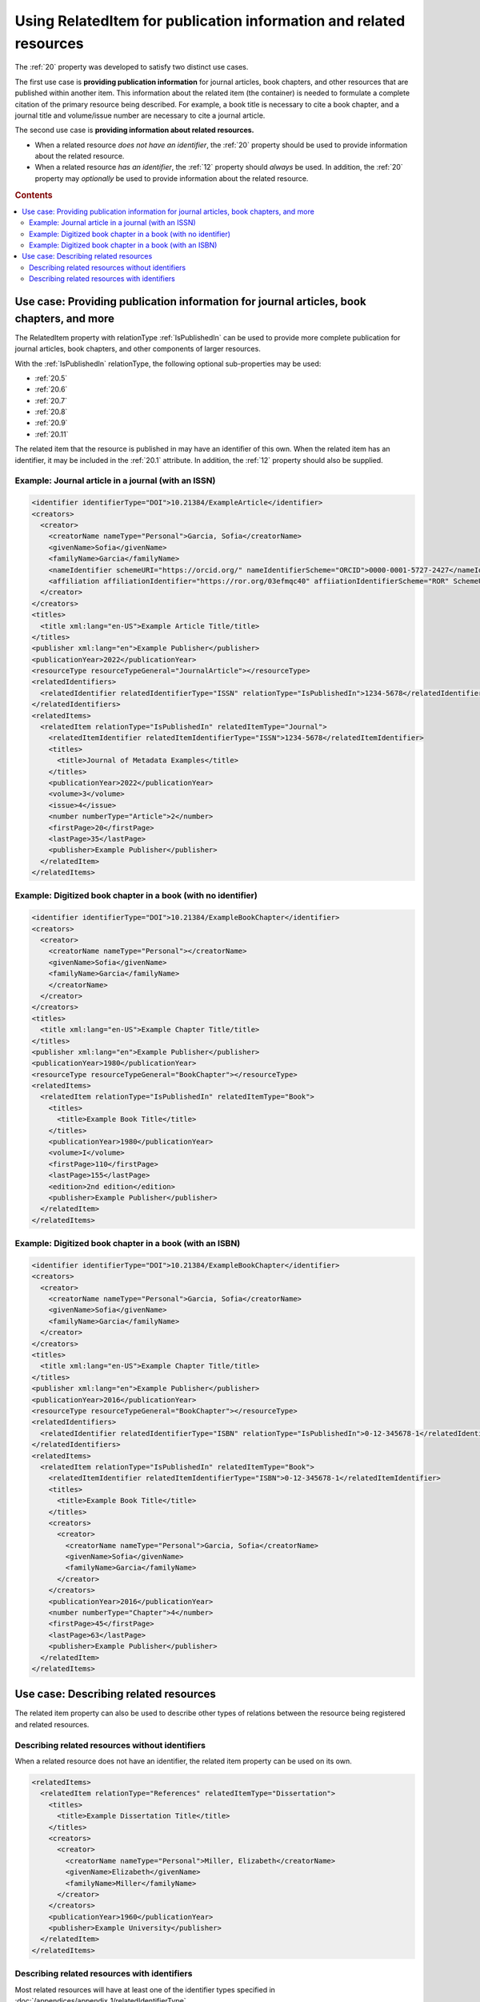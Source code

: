 Using RelatedItem for publication information and related resources
================================================================================

The :ref:`20` property was developed to satisfy two distinct use cases.

The first use case is **providing publication information** for journal articles, book chapters, and other resources that are published within another item. This information about the related item (the container) is needed to formulate a complete citation of the primary resource being described. For example, a book title is necessary to cite a book chapter, and a journal title and volume/issue number are necessary to cite a journal article.

The second use case is **providing information about related resources.**

- When a related resource *does not have an identifier*, the :ref:`20` property should be used to provide information about the related resource.
- When a related resource *has an identifier*, the :ref:`12` property should *always* be used. In addition, the :ref:`20` property may *optionally* be used to provide information about the related resource.

.. rubric:: Contents

.. contents:: :local:

Use case: Providing publication information for journal articles, book chapters, and more
~~~~~~~~~~~~~~~~~~~~~~~~~~~~~~~~~~~~~~~~~~~~~~~~~~~~~~~~~~~~~~~~~~~~~~~~~~~~~~~~~~~~~~~~~~~~

The RelatedItem property with relationType :ref:`IsPublishedIn` can be used to provide more complete publication for journal articles, book chapters, and other components of larger resources.

With the :ref:`IsPublishedIn` relationType, the following optional sub-properties may be used:

* :ref:`20.5`
* :ref:`20.6`
* :ref:`20.7`
* :ref:`20.8`
* :ref:`20.9`
* :ref:`20.11`

The related item that the resource is published in may have an identifier of this own. When the related item has an identifier, it may be included in the :ref:`20.1` attribute. In addition, the :ref:`12` property should also be supplied.

Example: Journal article in a journal (with an ISSN)
^^^^^^^^^^^^^^^^^^^^^^^^^^^^^^^^^^^^^^^^^^^^^^^^^^^^^^^^^^^

.. code:: xml

  <identifier identifierType="DOI">10.21384/ExampleArticle</identifier>
  <creators>
    <creator>
      <creatorName nameType="Personal">Garcia, Sofia</creatorName>
      <givenName>Sofia</givenName>
      <familyName>Garcia</familyName>
      <nameIdentifier schemeURI="https://orcid.org/" nameIdentifierScheme="ORCID">0000-0001-5727-2427</nameIdentifier>
      <affiliation affiliationIdentifier="https://ror.org/03efmqc40" affiiationIdentifierScheme="ROR" SchemeURI="https://ror.org">Arizona State University</affiliation>
    </creator>
  </creators>
  <titles>
    <title xml:lang="en-US">Example Article Title/title>
  </titles>
  <publisher xml:lang="en">Example Publisher</publisher>
  <publicationYear>2022</publicationYear>
  <resourceType resourceTypeGeneral="JournalArticle"></resourceType>
  <relatedIdentifiers>
    <relatedIdentifier relatedIdentifierType="ISSN" relationType="IsPublishedIn">1234-5678</relatedIdentifier>
  </relatedIdentifiers>
  <relatedItems>
    <relatedItem relationType="IsPublishedIn" relatedItemType="Journal">
      <relatedItemIdentifier relatedItemIdentifierType="ISSN">1234-5678</relatedItemIdentifier>
      <titles>
        <title>Journal of Metadata Examples</title>
      </titles>
      <publicationYear>2022</publicationYear>
      <volume>3</volume>
      <issue>4</issue>
      <number numberType="Article">2</number>
      <firstPage>20</firstPage>
      <lastPage>35</lastPage>
      <publisher>Example Publisher</publisher>
    </relatedItem>
  </relatedItems>


Example: Digitized book chapter in a book (with no identifier)
^^^^^^^^^^^^^^^^^^^^^^^^^^^^^^^^^^^^^^^^^^^^^^^^^^^^^^^^^^^^^^^^

.. code:: xml

  <identifier identifierType="DOI">10.21384/ExampleBookChapter</identifier>
  <creators>
    <creator>
      <creatorName nameType="Personal"></creatorName>
      <givenName>Sofia</givenName>
      <familyName>Garcia</familyName>
      </creatorName>
    </creator>
  </creators>
  <titles>
    <title xml:lang="en-US">Example Chapter Title/title>
  </titles>
  <publisher xml:lang="en">Example Publisher</publisher>
  <publicationYear>1980</publicationYear>
  <resourceType resourceTypeGeneral="BookChapter"></resourceType>
  <relatedItems>
    <relatedItem relationType="IsPublishedIn" relatedItemType="Book">
      <titles>
        <title>Example Book Title</title>
      </titles>
      <publicationYear>1980</publicationYear>
      <volume>I</volume>
      <firstPage>110</firstPage>
      <lastPage>155</lastPage>
      <edition>2nd edition</edition>
      <publisher>Example Publisher</publisher>
    </relatedItem>
  </relatedItems>

Example: Digitized book chapter in a book (with an ISBN)
^^^^^^^^^^^^^^^^^^^^^^^^^^^^^^^^^^^^^^^^^^^^^^^^^^^^^^^^^^^^^^^^

.. code:: xml

  <identifier identifierType="DOI">10.21384/ExampleBookChapter</identifier>
  <creators>
    <creator>
      <creatorName nameType="Personal">Garcia, Sofia</creatorName>
      <givenName>Sofia</givenName>
      <familyName>Garcia</familyName>
    </creator>
  </creators>
  <titles>
    <title xml:lang="en-US">Example Chapter Title/title>
  </titles>
  <publisher xml:lang="en">Example Publisher</publisher>
  <publicationYear>2016</publicationYear>
  <resourceType resourceTypeGeneral="BookChapter"></resourceType>
  <relatedIdentifiers>
    <relatedIdentifier relatedIdentifierType="ISBN" relationType="IsPublishedIn">0-12-345678-1</relatedIdentifier>
  </relatedIdentifiers>
  <relatedItems>
    <relatedItem relationType="IsPublishedIn" relatedItemType="Book">
      <relatedItemIdentifier relatedItemIdentifierType="ISBN">0-12-345678-1</relatedItemIdentifier>
      <titles>
        <title>Example Book Title</title>
      </titles>
      <creators>
        <creator>
          <creatorName nameType="Personal">Garcia, Sofia</creatorName>
          <givenName>Sofia</givenName>
          <familyName>Garcia</familyName>
        </creator>
      </creators>
      <publicationYear>2016</publicationYear>
      <number numberType="Chapter">4</number>
      <firstPage>45</firstPage>
      <lastPage>63</lastPage>
      <publisher>Example Publisher</publisher>
    </relatedItem>
  </relatedItems>


Use case: Describing related resources
~~~~~~~~~~~~~~~~~~~~~~~~~~~~~~~~~~~~~~~~~~~~~~

The related item property can also be used to describe other types of relations between the resource being registered and related resources.


Describing related resources without identifiers
^^^^^^^^^^^^^^^^^^^^^^^^^^^^^^^^^^^^^^^^^^^^^^^^^^

When a related resource does not have an identifier, the related item property can be used on its own.

.. code:: xml

  <relatedItems>
    <relatedItem relationType="References" relatedItemType="Dissertation">
      <titles>
        <title>Example Dissertation Title</title>
      </titles>
      <creators>
        <creator>
          <creatorName nameType="Personal">Miller, Elizabeth</creatorName>
          <givenName>Elizabeth</givenName>
          <familyName>Miller</familyName>
        </creator>
      </creators>
      <publicationYear>1960</publicationYear>
      <publisher>Example University</publisher>
    </relatedItem>
  </relatedItems>


Describing related resources with identifiers
^^^^^^^^^^^^^^^^^^^^^^^^^^^^^^^^^^^^^^^^^^^^^^^^^^

Most related resources will have at least one of the identifier types specified in :doc:`/appendices/appendix_1/relatedIdentifierType`.

In this case, the :ref:`12` property is strongly recommended for indexing. In addition, the :ref:`20` property *may* be used to provide additional information about the related item.

.. code:: xml

  <relatedIdentifiers>
    <relatedIdentifier relationType="IsCitedBy" relatedIdentifierType="DOI" resourceTypeGeneral="JournalArticle">10.21384/ExampleJournalArticle</relatedIdentifier>
  </relatedIdentifiers>
  <relatedItems>
    <relatedItem relationType="IsCitedBy" relatedItemType="JournalArticle">
      <relatedItemIdentifier relatedItemIdentifierType="DOI">10.21384/ExampleJournalArticle</relatedItemIdentifier>
      <titles>
        <title>Example Article Title</title>
      </titles>
      <creators>
        <creator>
          <creatorName nameType="Personal">Miller, Elizabeth</creatorName>
          <givenName>Elizabeth</givenName>
          <familyName>Miller</familyName>
        </creator>
      </creators>
      <publicationYear>2021</publicationYear>
      <publisher>Example Publisher</publisher>
    </relatedItem>
  </relatedItems>

